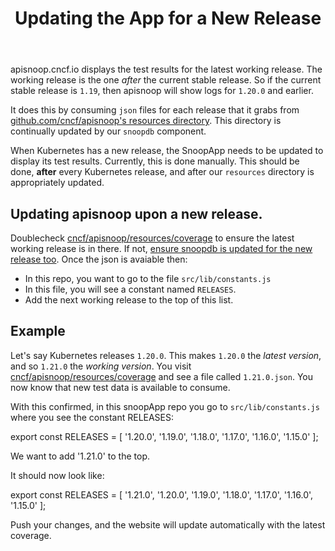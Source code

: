 #+TITLE: Updating the App for a New Release


apisnoop.cncf.io displays the test results for the latest working release.  The working release is the one /after/ the current stable release.  So if the current stable release is ~1.19~, then apisnoop will show logs for ~1.20.0~ and earlier.

It does this by consuming ~json~ files for each release that it grabs from [[https://github.com/cncf/apisnoop/tree/master/resources/coverage][github.com/cncf/apisnoop's resources directory]].  This directory is continually updated by our ~snoopdb~ component.

When Kubernetes has a new release, the SnoopApp needs to be updated to display its test results.  Currently, this is done manually.  This should be done, **after** every Kubernetes release, and after our ~resources~ directory is appropriately updated.

** Updating apisnoop upon a new release.
Doublecheck [[https://github.com/cncf/apisnoop/tree/master/resources/coverage][cncf/apisnoop/resources/coverage]] to ensure the latest working release is in there.  If not, [[https://github.com/cncf/apisnoop/blob/master/docs/updating_apisnoop_upon_a_new_release.org][ensure snoopdb is updated for the new release too]].
Once the json is avaiable then:
- In this repo, you want to go to the file ~src/lib/constants.js~
- In this file, you will see a constant named ~RELEASES~.
- Add the next working release to the top of this list.

** Example
Let's say Kubernetes releases ~1.20.0~.  This makes ~1.20.0~ the /latest version/, and so ~1.21.0~ the /working version/.
You visit [[https://github.com/cncf/apisnoop/tree/master/resources/coverage][cncf/apisnoop/resources/coverage]] and see a file called ~1.21.0.json~.  You now know that new test data is available to consume.

With this confirmed, in this snoopApp repo you go to ~src/lib/constants.js~ where you see the constant RELEASES:

#+BEGIN_EXAMPLE javascript
export const RELEASES = [
  '1.20.0',
  '1.19.0',
  '1.18.0',
  '1.17.0',
  '1.16.0',
  '1.15.0'
];
#+END_EXAMPLE

We want to add '1.21.0' to the top.

It should now look like:

#+BEGIN_EXAMPLE javascript
export const RELEASES = [
  '1.21.0',
  '1.20.0',
  '1.19.0',
  '1.18.0',
  '1.17.0',
  '1.16.0',
  '1.15.0'
];
#+END_EXAMPLE

Push your changes, and the website will update automatically with the latest coverage.
